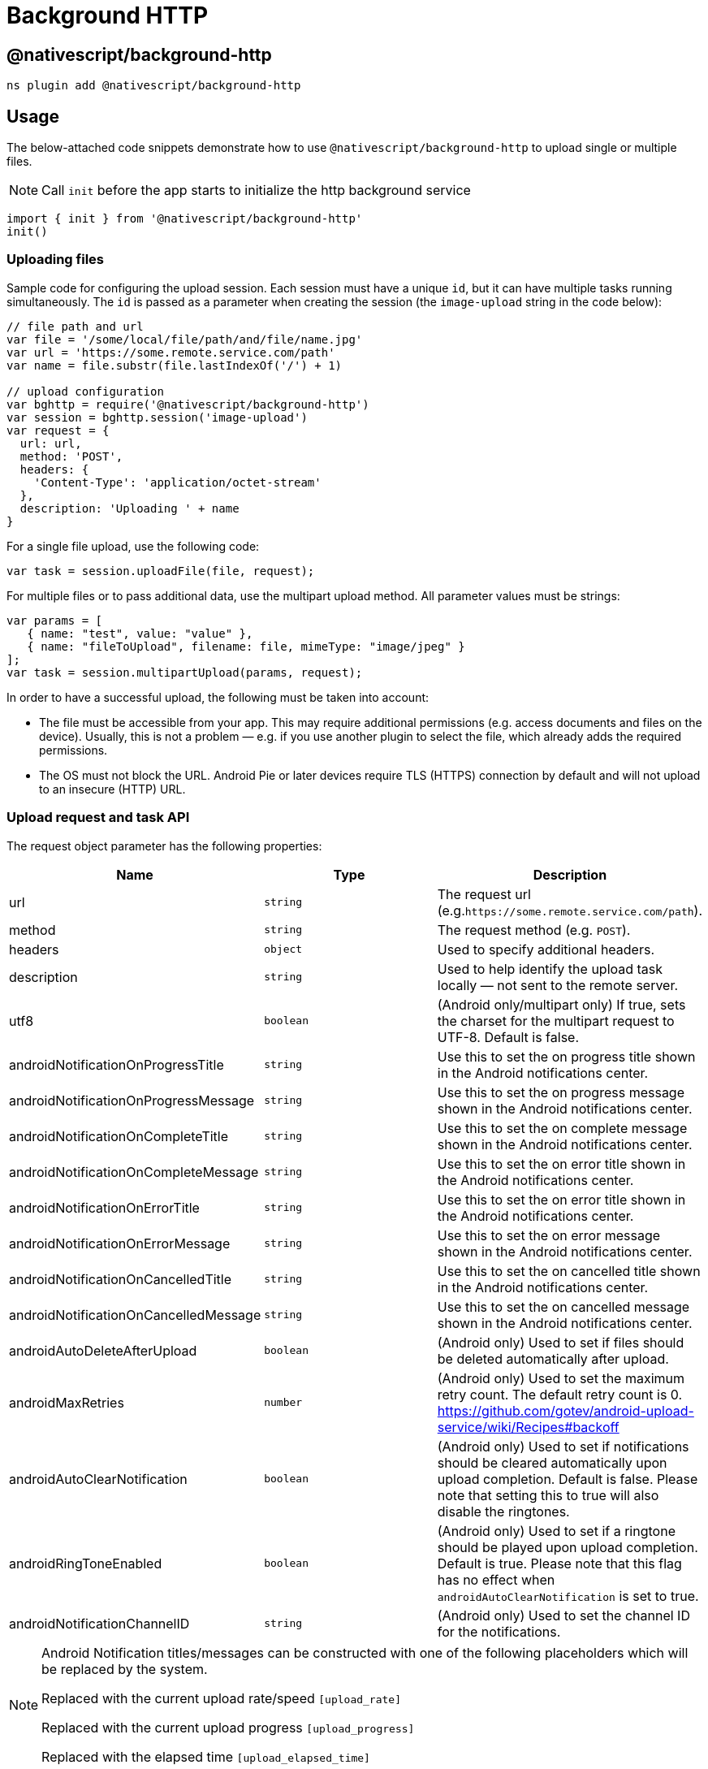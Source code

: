 = Background HTTP

== @nativescript/background-http

[,cli]
----
ns plugin add @nativescript/background-http
----

== Usage

The below-attached code snippets demonstrate how to use `@nativescript/background-http` to upload single or multiple files.


[NOTE]
====
Call `init` before the app starts to initialize the http background service
====

[,typescript]
----
import { init } from '@nativescript/background-http'
init()
----

=== Uploading files

Sample code for configuring the upload session.
Each session must have a unique `id`, but it can have multiple tasks running simultaneously.
The `id` is passed as a parameter when creating the session (the `image-upload` string in the code below):

[,javascript]
----
// file path and url
var file = '/some/local/file/path/and/file/name.jpg'
var url = 'https://some.remote.service.com/path'
var name = file.substr(file.lastIndexOf('/') + 1)

// upload configuration
var bghttp = require('@nativescript/background-http')
var session = bghttp.session('image-upload')
var request = {
  url: url,
  method: 'POST',
  headers: {
    'Content-Type': 'application/octet-stream'
  },
  description: 'Uploading ' + name
}
----

For a single file upload, use the following code:

[,js]
----
var task = session.uploadFile(file, request);
----

For multiple files or to pass additional data, use the multipart upload method.
All parameter values must be strings:

[,js]
----
var params = [
   { name: "test", value: "value" },
   { name: "fileToUpload", filename: file, mimeType: "image/jpeg" }
];
var task = session.multipartUpload(params, request);
----

In order to have a successful upload, the following must be taken into account:

* The file must be accessible from your app. This may require additional permissions (e.g.
access documents and files on the device). Usually, this is not a problem — e.g. if you use another plugin to select the file, which already adds the required permissions.
* The OS must not block the URL. Android Pie or later devices require TLS (HTTPS) connection by default and will not upload to an insecure (HTTP) URL.

=== Upload request and task API

The request object parameter has the following properties:

|===
| Name | Type | Description

| url
| `string`
| The request url (e.g.`+https://some.remote.service.com/path+`).

| method
| `string`
| The request method (e.g.
`POST`).

| headers
| `object`
| Used to specify additional headers.

| description
| `string`
| Used to help identify the upload task locally — not sent to the remote server.

| utf8
| `boolean`
| (Android only/multipart only) If true, sets the charset for the multipart request to UTF-8.
Default is false.

| androidNotificationOnProgressTitle
| `string`
| Use this to set the on progress title shown in the Android notifications center.

| androidNotificationOnProgressMessage
| `string`
| Use this to set the on progress message shown in the Android notifications center.

| androidNotificationOnCompleteTitle
| `string`
| Use this to set the on complete message shown in the Android notifications center.

| androidNotificationOnCompleteMessage
| `string`
| Use this to set the on error title shown in the Android notifications center.

| androidNotificationOnErrorTitle
| `string`
| Use this to set the on error title shown in the Android notifications center.

| androidNotificationOnErrorMessage
| `string`
| Use this to set the on error message shown in the Android notifications center.

| androidNotificationOnCancelledTitle
| `string`
| Use this to set the on cancelled title shown in the Android notifications center.

| androidNotificationOnCancelledMessage
| `string`
| Use this to set the on cancelled message shown in the Android notifications center.

| androidAutoDeleteAfterUpload
| `boolean`
| (Android only) Used to set if files should be deleted automatically after upload.

| androidMaxRetries
| `number`
| (Android only) Used to set the maximum retry count.
The default retry count is 0.
https://github.com/gotev/android-upload-service/wiki/Recipes#backoff

| androidAutoClearNotification
| `boolean`
| (Android only) Used to set if notifications should be cleared automatically upon upload completion.
Default is false.
Please note that setting this to true will also disable the ringtones.

| androidRingToneEnabled
| `boolean`
| (Android only) Used to set if a ringtone should be played upon upload completion.
Default is true.
Please note that this flag has no effect when `androidAutoClearNotification` is set to true.

| androidNotificationChannelID
| `string`
| (Android only) Used to set the channel ID for the notifications.
|===

[NOTE]
====
Android Notification titles/messages can be constructed with one of the following placeholders which will be replaced by the system.

Replaced with the current upload rate/speed `[upload_rate]`

Replaced with the current upload progress `[upload_progress]`

Replaced with the elapsed time `[upload_elapsed_time]`
====

The task object has the following properties and methods, that can be used to get information about the upload:

|===
| Name | Type | Description

| upload
| `number`
| Bytes uploaded.

| totalUpload
| `number`
| Total number of bytes to upload.

| status
| `string`
| One of the following: `error`, `uploading`, `complete`, `pending`, `cancelled`.

| description
| `string`
| The description set in the request used to create the upload task.

| cancel()
| `void`
| Call this method to cancel an upload in progress.
|===

=== Handling upload events

After the upload task is created you can monitor its progress using the following events:

[,JavaScript]
----
task.on("progress", progressHandler);
task.on("error", errorHandler);
task.on("responded", respondedHandler);
task.on("complete", completeHandler);
task.on("cancelled", cancelledHandler); // Android only
----

Each event handler will receive a single parameter with event arguments:

[,JavaScript]
----
// event arguments:
// task: Task
// currentBytes: number
// totalBytes: number
function progressHandler(e) {
    alert("uploaded " + e.currentBytes + " / " + e.totalBytes);
}

// event arguments:
// task: Task
// responseCode: number
// error: java.lang.Exception (Android) / NSError (iOS)
// response: net.gotev.uploadservice.ServerResponse (Android) / NSHTTPURLResponse (iOS)
function errorHandler(e) {
    alert("received " + e.responseCode + " code.");
    var serverResponse = e.response;
}


// event arguments:
// task: Task
// responseCode: number
// data: string
function respondedHandler(e) {
    alert("received " + e.responseCode + " code. Server sent: " + e.data);
}

// event arguments:
// task: Task
// responseCode: number
// response: net.gotev.uploadservice.ServerResponse (Android) / NSHTTPURLResponse (iOS)
function completeHandler(e) {
    alert("received " + e.responseCode + " code");
    var serverResponse = e.response;
}

// event arguments:
// task: Task
function cancelledHandler(e) {
    alert("upload cancelled");
}
----

== Testing the plugin

In order to test the plugin, you must have a server instance to accept the uploads.
There are online services that can be used for small file uploads - e.g.
`+http://httpbin.org/post+` However, these cannot be used for large files.
The plugin repository comes with a simple server you can run locally.
Here is how to start it:

[,bash]
----
cd demo-server
npm i
node server 8080
----

The above commands will start a server listening on port 8080.
Remember to update the URL in your app to match the address/port where the server is running.

[NOTE]
====
If you are using the iOS simulator then `+http://localhost:8080+` should be used to upload to the demo server.
If you are using an Android emulator, `+http://10.0.2.2:8080+` should be used instead.
====

== License

Apache License Version 2.0
